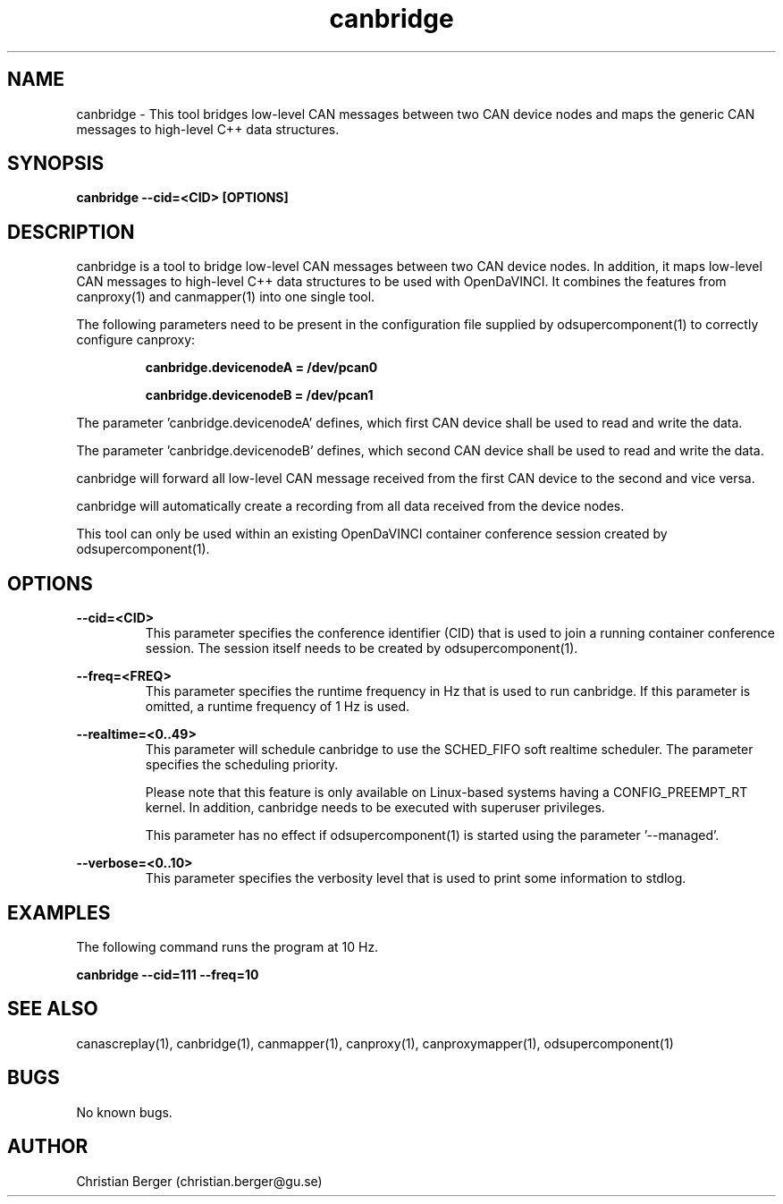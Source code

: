 .\" Manpage for canbridge
.\" Author: Christian Berger <christian.berger@gu.se>.

.TH canbridge 1 "20 September 2015" "2.0.17" "canbridge man page"

.SH NAME
canbridge \- This tool bridges low-level CAN messages between two CAN device nodes and maps the generic CAN messages to high-level C++ data structures.



.SH SYNOPSIS
.B canbridge --cid=<CID> [OPTIONS]



.SH DESCRIPTION
canbridge is a tool to bridge low-level CAN messages between two
CAN device nodes. In addition, it maps low-level CAN messages to high-level C++ data structures
to be used with OpenDaVINCI. It combines the features from canproxy(1) and canmapper(1)
into one single tool.

The following parameters need to be present in the configuration file supplied by
odsupercomponent(1) to correctly configure canproxy:

.RS
.B canbridge.devicenodeA = /dev/pcan0

.B canbridge.devicenodeB = /dev/pcan1
.RE

The parameter 'canbridge.devicenodeA' defines, which first CAN device shall be used to read
and write the data.

The parameter 'canbridge.devicenodeB' defines, which second CAN device shall be used to read
and write the data.

canbridge will forward all low-level CAN message received from the first CAN device to the
second and vice versa.

canbridge will automatically create a recording from all data received from the device
nodes.

This tool can only be used within an existing OpenDaVINCI container conference session
created by odsupercomponent(1).



.SH OPTIONS
.B --cid=<CID>
.RS
This parameter specifies the conference identifier (CID) that is used to join a
running container conference session. The session itself needs to be created by
odsupercomponent(1).
.RE


.B --freq=<FREQ>
.RS
This parameter specifies the runtime frequency in Hz that is used to run canbridge.
If this parameter is omitted, a runtime frequency of 1 Hz is used.
.RE


.B --realtime=<0..49>
.RS
This parameter will schedule canbridge to use the SCHED_FIFO soft realtime
scheduler. The parameter specifies the scheduling priority.

Please note that this feature is only available on Linux-based systems having a
CONFIG_PREEMPT_RT kernel. In addition, canbridge needs to be executed with
superuser privileges.

This parameter has no effect if odsupercomponent(1) is started using the
parameter '--managed'.
.RE


.B --verbose=<0..10>
.RS
This parameter specifies the verbosity level that is used to print some information to stdlog.
.RE



.SH EXAMPLES
The following command runs the program at 10 Hz.

.B canbridge --cid=111 --freq=10



.SH SEE ALSO
canascreplay(1), canbridge(1), canmapper(1), canproxy(1), canproxymapper(1), odsupercomponent(1)



.SH BUGS
No known bugs.



.SH AUTHOR
Christian Berger (christian.berger@gu.se)

